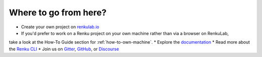 .. _where_to_go:

Where to go from here?
----------------------

* Create your own project on `renkulab.io <https://renkulab.io>`__
* If you'd prefer to work on a Renku project on your own machine rather than via a browser on RenkuLab,
take a look at the How-To Guide section for :ref:`how-to-own-machine`.
* Explore the documentation_
* Read more about the `Renku CLI <https://renku-python.readthedocs.io/>`__
* Join us on `Gitter <https://gitter.im/SwissDataScienceCenter/renku>`_, `GitHub <https://github.com/SwissDataScienceCenter/renku>`_, or `Discourse <https://renku.discourse.group>`_

.. _renkulab.io: https://renkulab.io
.. _documentation: https://renku.readthedocs.io/
.. _papermill: https://papermill.readthedocs.io/en/latest/
